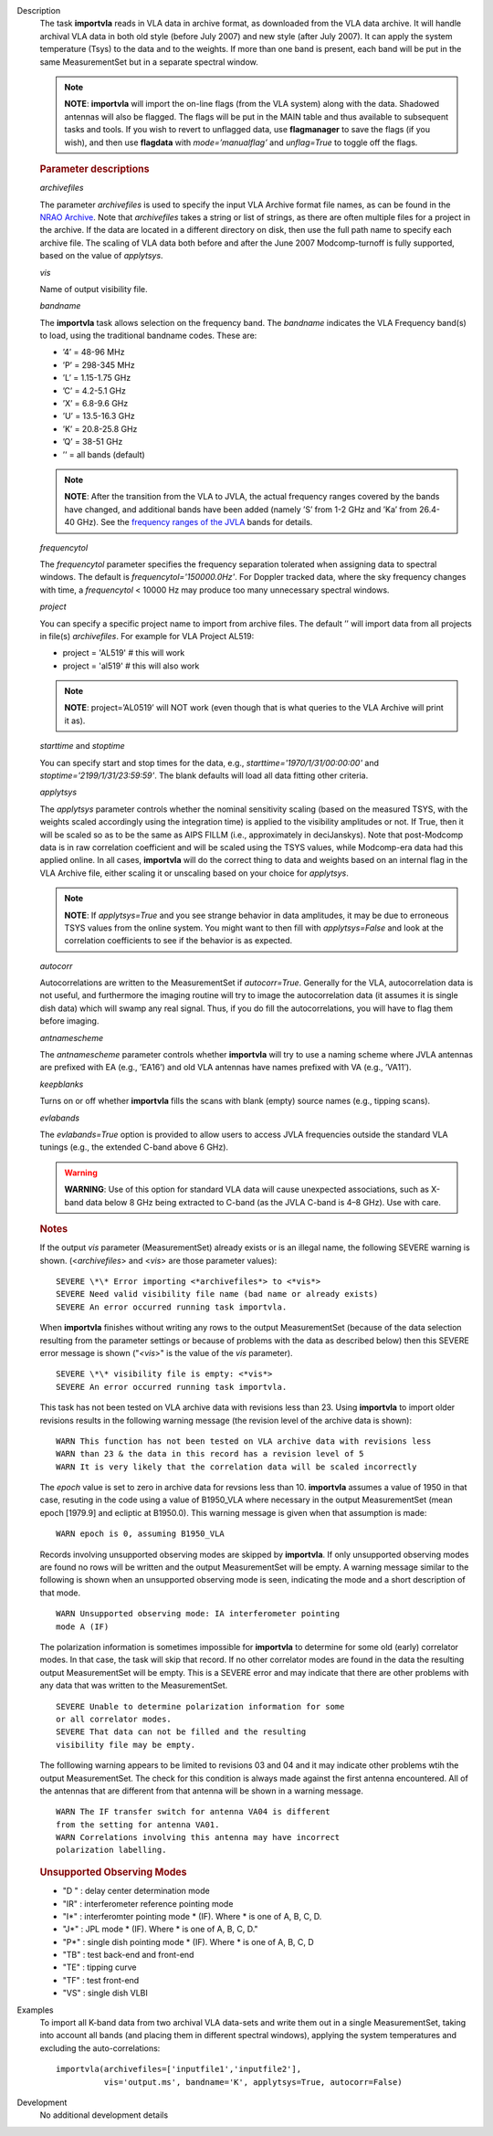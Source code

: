 

.. _Description:

Description
   The task **importvla** reads in VLA data in archive format, as
   downloaded from the VLA data archive. It will handle archival VLA
   data in both old style (before July 2007) and new style (after
   July 2007). It can apply the system temperature (Tsys) to the data
   and to the weights. If more than one band is present, each band
   will be put in the same MeasurementSet but in a separate spectral
   window.
   
   .. note:: **NOTE**: **importvla** will import the on-line flags (from the
      VLA system) along with the data. Shadowed antennas will also be
      flagged. The flags will be put in the MAIN table and thus
      available to subsequent tasks and tools. If you wish to revert
      to unflagged data, use **flagmanager** to save the flags (if
      you wish), and then use **flagdata** with *mode=’manualflag’*
      and *unflag=True* to toggle off the flags.

   
   .. rubric:: Parameter descriptions
   
   *archivefiles*
   
   The parameter *archivefiles* is used to specify the input VLA
   Archive format file names, as can be found in the `NRAO
   Archive <https://archive.nrao.edu>`__. Note that *archivefiles*
   takes a string or list of strings, as there are often multiple
   files for a project in the archive. If the data are located in a
   different directory on disk, then use the full path name to
   specify each archive file. The scaling of VLA data both before and
   after the June 2007 Modcomp-turnoff is fully supported, based on
   the value of *applytsys*.
   
   *vis*
   
   Name of output visibility file.
   
   *bandname*
   
   The **importvla** task allows selection on the frequency band. The
   *bandname* indicates the VLA Frequency band(s) to load, using the
   traditional bandname codes. These are:
   
   -  ’4’ = 48-96 MHz
   -  ’P’ = 298-345 MHz
   -  ’L’ = 1.15-1.75 GHz
   -  ’C’ = 4.2-5.1 GHz
   -  ’X’ = 6.8-9.6 GHz
   -  ’U’ = 13.5-16.3 GHz
   -  ’K’ = 20.8-25.8 GHz
   -  ’Q’ = 38-51 GHz
   -  ’’ = all bands (default)
   
   .. note:: **NOTE**: After the transition from the VLA to JVLA, the actual
      frequency ranges covered by the bands have changed, and
      additional bands have been added (namely ’S’ from 1-2 GHz and
      ’Ka’ from 26.4-40 GHz). See the `frequency ranges of the
      JVLA <https://science.nrao.edu/facilities/vla/docs/manuals/oss2017B/performance/vla-frequency-bands-and-tunability>`__
      bands for details.
   
   *frequencytol*
   
   The *frequencytol* parameter specifies the frequency separation
   tolerated when assigning data to spectral windows. The default is
   *frequencytol='150000.0Hz'*. For Doppler tracked data, where the
   sky frequency changes with time, a *frequencytol* < 10000 Hz may
   produce too many unnecessary spectral windows.
   
   *project*
   
   You can specify a specific project name to import from archive
   files. The default ’’ will import data from all projects in
   file(s) *archivefiles*. For example for VLA Project AL519:
   
   -  project = 'AL519'    # this will work
   -  project = 'al519'    # this will also work
   
   .. note:: **NOTE**: project=’AL0519’ will NOT work (even though that is
      what queries to the VLA Archive will print it as).
   
   *starttime* and *stoptime*
   
   You can specify start and stop times for the data, e.g.,
   *starttime='1970/1/31/00:00:00'* and
   *stoptime='2199/1/31/23:59:59'*. The blank defaults will load all
   data fitting other criteria.
   
   *applytsys*
   
   The *applytsys* parameter controls whether the nominal sensitivity
   scaling (based on the measured TSYS, with the weights scaled
   accordingly using the integration time) is applied to the
   visibility amplitudes or not. If True, then it will be scaled so
   as to be the same as AIPS FILLM (i.e., approximately in
   deciJanskys). Note that post-Modcomp data is in raw correlation
   coefficient and will be scaled using the TSYS values, while
   Modcomp-era data had this applied online. In all cases,
   **importvla** will do the correct thing to data and weights based
   on an internal flag in the VLA Archive file, either scaling it or
   unscaling based on your choice for *applytsys*.
   
   .. note:: **NOTE**: If *applytsys=True* and you see strange behavior in
      data amplitudes, it may be due to erroneous TSYS values from
      the online system. You might want to then fill with
      *applytsys=False* and look at the correlation coefficients to
      see if the behavior is as expected.
   
   *autocorr*
   
   Autocorrelations are written to the MeasurementSet if
   *autocorr=True*. Generally for the VLA, autocorrelation data is
   not useful, and furthermore the imaging routine will try to image
   the autocorrelation data (it assumes it is single dish data) which
   will swamp any real signal. Thus, if you do fill the
   autocorrelations, you will have to flag them before imaging.
   
   *antnamescheme*
   
   The *antnamescheme* parameter controls whether **importvla** will
   try to use a naming scheme where JVLA antennas are prefixed with
   EA (e.g., ’EA16’) and old VLA antennas have names prefixed with VA
   (e.g., ’VA11’).
   
   *keepblanks*
   
   Turns on or off whether **importvla** fills the scans with blank
   (empty) source names (e.g., tipping scans).
   
   *evlabands*
   
   The *evlabands=True* option is provided to allow users to access
   JVLA frequencies outside the standard VLA tunings (e.g., the
   extended C-band above 6 GHz).
   
   .. warning:: **WARNING**: Use of this option for standard VLA data will
      cause unexpected associations, such as X-band data below 8 GHz
      being extracted to C-band (as the JVLA C-band is 4–8 GHz). Use
      with care.

   
   .. rubric:: Notes
   
   If the output *vis* parameter (MeasurementSet) already exists or
   is an illegal name, the following SEVERE warning is shown.
   (<*archivefiles*> and <*vis*> are those parameter values):
   
   ::
   
      SEVERE \*\* Error importing <*archivefiles*> to <*vis*>
      SEVERE Need valid visibility file name (bad name or already exists)
      SEVERE An error occurred running task importvla.
   
   When **importvla** finishes without writing any rows to the output
   MeasurementSet (because of the data selection resulting from the
   parameter settings or because of problems with the data as
   described below) then this SEVERE error message is shown
   ("*<vis*>" is the value of the *vis* parameter).
   
   ::
   
      SEVERE \*\* visibility file is empty: <*vis*>
      SEVERE An error occurred running task importvla.
   
   This task has not been tested on VLA archive data with revisions
   less than 23. Using **importvla** to import older revisions
   results in the following warning message (the revision level of
   the archive data is shown):
   
   ::
   
      WARN This function has not been tested on VLA archive data with revisions less
      WARN than 23 & the data in this record has a revision level of 5
      WARN It is very likely that the correlation data will be scaled incorrectly
   
   The *epoch* value is set to zero in archive data for revsions less
   than 10. **importvla** assumes a value of 1950 in that case,
   resuting in the code using a value of B1950_VLA where necessary in
   the output MeasurementSet (mean epoch [1979.9] and ecliptic at
   B1950.0). This warning message is given when that assumption is
   made:
   
   ::
   
      WARN epoch is 0, assuming B1950_VLA
   
   Records involving unsupported observing modes are skipped by
   **importvla**. If only unsupported observing modes are found no
   rows will be written and the output MeasurementSet will be empty.
   A warning message similar to the following is shown when an
   unsupported observing mode is seen, indicating the mode and a
   short description of that mode.
   
   ::
   
      WARN Unsupported observing mode: IA interferometer pointing
      mode A (IF)
   
   The polarization information is sometimes impossible for
   **importvla** to determine for some old (early) correlator modes.
   In that case, the task will skip that record. If no other
   correlator modes are found in the data the resulting output
   MeasurementSet will be empty. This is a SEVERE error and may
   indicate that there are other problems with any data that was
   written to the MeasurementSet.
   
   ::
   
      SEVERE Unable to determine polarization information for some
      or all correlator modes.
      SEVERE That data can not be filled and the resulting
      visibility file may be empty.
   
   The folllowing warning appears to be limited to revisions 03 and
   04 and it may indicate other problems wtih the output
   MeasurementSet. The check for this condition is always made
   against the first antenna encountered. All of the antennas that
   are different from that antenna will be shown in a warning
   message.
   
   ::
   
      WARN The IF transfer switch for antenna VA04 is different
      from the setting for antenna VA01.
      WARN Correlations involving this antenna may have incorrect
      polarization labelling.
   
   .. rubric:: Unsupported Observing Modes
   
   -  "D " : delay center determination mode
   -  "IR" : interferometer reference pointing mode
   -  "I*" : interferomter pointing mode \* (IF). Where \* is one of
      A, B, C, D.
   -  "J*" : JPL mode \* (IF). Where \* is one of A, B, C, D."
   -  "P*" : single dish pointing mode \* (IF). Where \* is one of A,
      B, C, D
   -  "TB" : test back-end and front-end
   -  "TE" : tipping curve
   -  "TF" : test front-end
   -  "VS" : single dish VLBI
   

.. _Examples:

Examples
   To import all K-band data from two archival VLA data-sets and
   write them out in a single MeasurementSet, taking into account all
   bands (and placing them in different spectral windows), applying
   the system temperatures and excluding the auto-correlations:
   
   ::
   
      importvla(archivefiles=['inputfile1','inputfile2'],
                vis='output.ms', bandname='K', applytsys=True, autocorr=False)
   

.. _Development:

Development
   No additional development details

